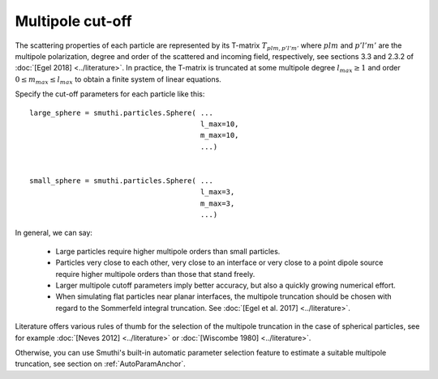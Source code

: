 .. _MultipoleCutOffAnchor:

Multipole cut-off
-----------------
The scattering properties of each particle are represented by its T-matrix :math:`T_{plm,p'l'm'}`
where :math:`plm` and :math:`p'l'm'` are the multipole polarization, degree and order of the scattered
and incoming field, respectively, see sections 3.3 and 2.3.2 of :doc:`[Egel 2018] <../literature>`.
In practice, the T-matrix is truncated at some multipole degree :math:`l_{max} \ge 1` and order
:math:`0 \le m_{max} \le l_{max}` to obtain a finite system of linear equations.

Specify the cut-off parameters for each particle like this::

   large_sphere = smuthi.particles.Sphere( ...
                                           l_max=10,
                                           m_max=10,
                                           ...)
																					 
	 
   small_sphere = smuthi.particles.Sphere( ...
                                           l_max=3,
                                           m_max=3,
                                           ...)

In general, we can say:

 - Large particles require higher multipole orders than small particles.

 - Particles very close to each other, very close to an interface or very close to a point dipole
   source require higher multipole orders than those that stand freely.

 - Larger multipole cutoff parameters imply better accuracy, but also a quickly growing numerical effort.

 - When simulating flat particles near planar interfaces, the multipole truncation should be chosen with regard to the Sommerfeld integral truncation. See :doc:`[Egel et al. 2017] <../literature>`.

Literature offers various rules of thumb for the selection of the multipole truncation in the
case of spherical particles, see for example :doc:`[Neves 2012] <../literature>` 
or :doc:`[Wiscombe 1980] <../literature>`.

Otherwise, you can use Smuthi's built-in automatic parameter selection feature 
to estimate a suitable multipole truncation, see section on :ref:`AutoParamAnchor`.
